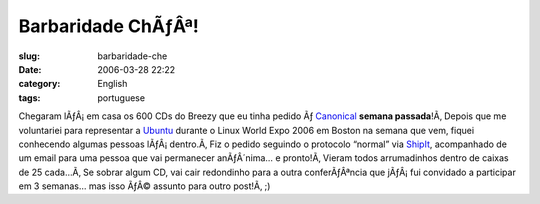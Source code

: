 Barbaridade ChÃƒÂª!
#######################
:slug: barbaridade-che
:date: 2006-03-28 22:22
:category: English
:tags: portuguese

Chegaram lÃƒÂ¡ em casa os 600 CDs do Breezy que eu tinha pedido Ãƒ
`Canonical <http://www.canonical.com/>`__ **semana passada**!Ã‚ Depois
que me voluntariei para representar a
`Ubuntu <http://www.ubuntu.com/>`__ durante o Linux World Expo 2006 em
Boston na semana que vem, fiquei conhecendo algumas pessoas
lÃƒÂ¡ dentro.Ã‚ Fiz o pedido seguindo o protocolo “normal” via
`ShipIt <https://shipit.ubuntu.com/>`__, acompanhado de um email para
uma pessoa que vai permanecer anÃƒÂ´nima… e pronto!Ã‚ Vieram todos
arrumadinhos dentro de caixas de 25 cada…Ã‚ Se sobrar algum CD, vai cair
redondinho para a outra conferÃƒÂªncia que jÃƒÂ¡ fui convidado a
participar em 3 semanas… mas isso ÃƒÂ© assunto para outro post!Ã‚ ;)
